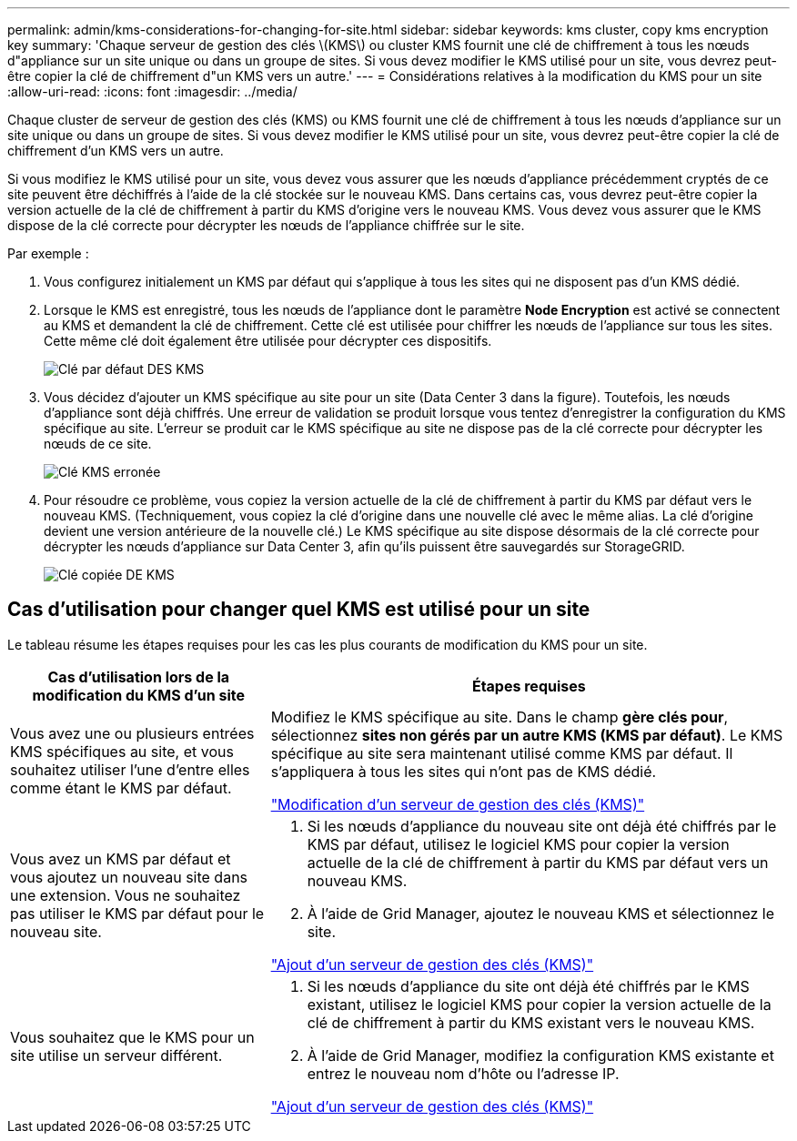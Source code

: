 ---
permalink: admin/kms-considerations-for-changing-for-site.html 
sidebar: sidebar 
keywords: kms cluster, copy kms encryption key 
summary: 'Chaque serveur de gestion des clés \(KMS\) ou cluster KMS fournit une clé de chiffrement à tous les nœuds d"appliance sur un site unique ou dans un groupe de sites. Si vous devez modifier le KMS utilisé pour un site, vous devrez peut-être copier la clé de chiffrement d"un KMS vers un autre.' 
---
= Considérations relatives à la modification du KMS pour un site
:allow-uri-read: 
:icons: font
:imagesdir: ../media/


[role="lead"]
Chaque cluster de serveur de gestion des clés (KMS) ou KMS fournit une clé de chiffrement à tous les nœuds d'appliance sur un site unique ou dans un groupe de sites. Si vous devez modifier le KMS utilisé pour un site, vous devrez peut-être copier la clé de chiffrement d'un KMS vers un autre.

Si vous modifiez le KMS utilisé pour un site, vous devez vous assurer que les nœuds d'appliance précédemment cryptés de ce site peuvent être déchiffrés à l'aide de la clé stockée sur le nouveau KMS. Dans certains cas, vous devrez peut-être copier la version actuelle de la clé de chiffrement à partir du KMS d'origine vers le nouveau KMS. Vous devez vous assurer que le KMS dispose de la clé correcte pour décrypter les nœuds de l'appliance chiffrée sur le site.

Par exemple :

. Vous configurez initialement un KMS par défaut qui s'applique à tous les sites qui ne disposent pas d'un KMS dédié.
. Lorsque le KMS est enregistré, tous les nœuds de l'appliance dont le paramètre *Node Encryption* est activé se connectent au KMS et demandent la clé de chiffrement. Cette clé est utilisée pour chiffrer les nœuds de l'appliance sur tous les sites. Cette même clé doit également être utilisée pour décrypter ces dispositifs.
+
image::../media/kms_default_key.png[Clé par défaut DES KMS]

. Vous décidez d'ajouter un KMS spécifique au site pour un site (Data Center 3 dans la figure). Toutefois, les nœuds d'appliance sont déjà chiffrés. Une erreur de validation se produit lorsque vous tentez d'enregistrer la configuration du KMS spécifique au site. L'erreur se produit car le KMS spécifique au site ne dispose pas de la clé correcte pour décrypter les nœuds de ce site.
+
image::../media/kms_wrong_key.png[Clé KMS erronée]

. Pour résoudre ce problème, vous copiez la version actuelle de la clé de chiffrement à partir du KMS par défaut vers le nouveau KMS. (Techniquement, vous copiez la clé d'origine dans une nouvelle clé avec le même alias. La clé d'origine devient une version antérieure de la nouvelle clé.) Le KMS spécifique au site dispose désormais de la clé correcte pour décrypter les nœuds d'appliance sur Data Center 3, afin qu'ils puissent être sauvegardés sur StorageGRID.
+
image::../media/kms_copied_key.png[Clé copiée DE KMS]





== Cas d'utilisation pour changer quel KMS est utilisé pour un site

Le tableau résume les étapes requises pour les cas les plus courants de modification du KMS pour un site.

[cols="1a,2a"]
|===
| Cas d'utilisation lors de la modification du KMS d'un site | Étapes requises 


 a| 
Vous avez une ou plusieurs entrées KMS spécifiques au site, et vous souhaitez utiliser l'une d'entre elles comme étant le KMS par défaut.
 a| 
Modifiez le KMS spécifique au site. Dans le champ *gère clés pour*, sélectionnez *sites non gérés par un autre KMS (KMS par défaut)*. Le KMS spécifique au site sera maintenant utilisé comme KMS par défaut. Il s'appliquera à tous les sites qui n'ont pas de KMS dédié.

link:kms-editing.html["Modification d'un serveur de gestion des clés (KMS)"]



 a| 
Vous avez un KMS par défaut et vous ajoutez un nouveau site dans une extension. Vous ne souhaitez pas utiliser le KMS par défaut pour le nouveau site.
 a| 
. Si les nœuds d'appliance du nouveau site ont déjà été chiffrés par le KMS par défaut, utilisez le logiciel KMS pour copier la version actuelle de la clé de chiffrement à partir du KMS par défaut vers un nouveau KMS.
. À l'aide de Grid Manager, ajoutez le nouveau KMS et sélectionnez le site.


link:kms-adding.html["Ajout d'un serveur de gestion des clés (KMS)"]



 a| 
Vous souhaitez que le KMS pour un site utilise un serveur différent.
 a| 
. Si les nœuds d'appliance du site ont déjà été chiffrés par le KMS existant, utilisez le logiciel KMS pour copier la version actuelle de la clé de chiffrement à partir du KMS existant vers le nouveau KMS.
. À l'aide de Grid Manager, modifiez la configuration KMS existante et entrez le nouveau nom d'hôte ou l'adresse IP.


link:kms-adding.html["Ajout d'un serveur de gestion des clés (KMS)"]

|===